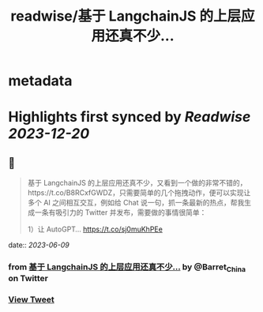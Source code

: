 :PROPERTIES:
:title: readwise/基于 LangchainJS 的上层应用还真不少...
:END:


* metadata
:PROPERTIES:
:author: [[Barret_China on Twitter]]
:full-title: "基于 LangchainJS 的上层应用还真不少..."
:category: [[tweets]]
:url: https://twitter.com/Barret_China/status/1666466455901323264
:image-url: https://pbs.twimg.com/profile_images/639253390522843136/c96rrAfr.jpg
:END:

* Highlights first synced by [[Readwise]] [[2023-12-20]]
** 📌
#+BEGIN_QUOTE
基于 LangchainJS 的上层应用还真不少，又看到一个做的非常不错的，https://t.co/B8RCxfGWDZ，只需要简单的几个拖拽动作，便可以实现让多个 AI 之间相互交互，例如给 Chat 说一句，抓一条最新的热点，帮我生成一条有吸引力的 Twitter 并发布，需要做的事情很简单：

1）让 AutoGPT… https://t.co/sj0muKhPEe 
#+END_QUOTE
    date:: [[2023-06-09]]
*** from _基于 LangchainJS 的上层应用还真不少..._ by @Barret_China on Twitter
*** [[https://twitter.com/Barret_China/status/1666466455901323264][View Tweet]]